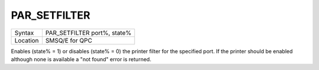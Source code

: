 ..  _par-setfilter:

PAR\_SETFILTER
==============

+----------+-------------------------------------------------------------------+
| Syntax   | PAR\_SETFILTER port%, state%                                      |
+----------+-------------------------------------------------------------------+
| Location | SMSQ/E for QPC                                                    |
+----------+-------------------------------------------------------------------+

Enables (state% = 1) or disables (state% = 0) the printer filter for the specified port. If the printer should be enabled although none is available a "not found" error is returned.

